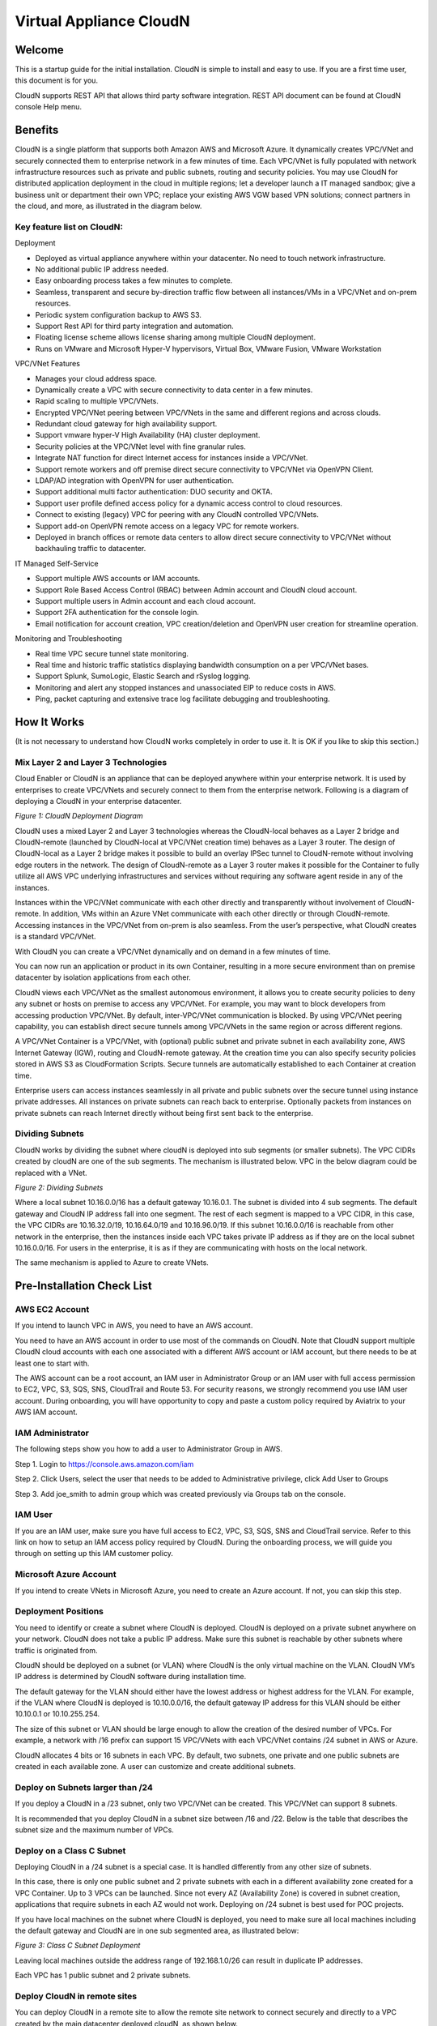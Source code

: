 


=======================================
 Virtual Appliance CloudN
=======================================





Welcome
=======

This is a startup guide for the initial installation. CloudN is simple
to install and easy to use. If you are a first time user, this document
is for you.

CloudN supports REST API that allows third party software integration.
REST API document can be found at CloudN console Help menu.

Benefits
===============

CloudN is a single platform that supports both Amazon AWS and Microsoft
Azure. It dynamically creates VPC/VNet and securely connected them to
enterprise network in a few minutes of time. Each VPC/VNet is fully
populated with network infrastructure resources such as private and
public subnets, routing and security policies. You may use CloudN for
distributed application deployment in the cloud in multiple regions; let
a developer launch a IT managed sandbox; give a business unit or
department their own VPC; replace your existing AWS VGW based VPN
solutions; connect partners in the cloud, and more, as illustrated in
the diagram below.

|image1|

Key feature list on CloudN:
---------------------------

Deployment

-  Deployed as virtual appliance anywhere within your datacenter. No need to touch network infrastructure.

-  No additional public IP address needed.

-  Easy onboarding process takes a few minutes to complete.

-  Seamless, transparent and secure by-direction traffic flow between
   all instances/VMs in a VPC/VNet and on-prem resources.

-  Periodic system configuration backup to AWS S3.

-  Support Rest API for third party integration and automation.

-  Floating license scheme allows license sharing among multiple CloudN
   deployment.

-  Runs on VMware and Microsoft Hyper-V hypervisors, Virtual Box, VMware
   Fusion, VMware Workstation

VPC/VNet Features

-  Manages your cloud address space. 

-  Dynamically create a VPC with secure connectivity to data center in a
   few minutes.

-  Rapid scaling to multiple VPC/VNets.

-  Encrypted VPC/VNet peering between VPC/VNets in the same and
   different regions and across clouds.

-  Redundant cloud gateway for high availability support.

-  Support vmware hyper-V High Availability (HA) cluster deployment.

-  Security policies at the VPC/VNet level with fine granular rules.

-  Integrate NAT function for direct Internet access for instances
   inside a VPC/VNet.

-  Support remote workers and off premise direct secure connectivity to
   VPC/VNet via OpenVPN Client.

-  LDAP/AD integration with OpenVPN for user authentication.

-  Support additional multi factor authentication: DUO
   security and OKTA.

-  Support user profile defined access policy for a dynamic access
   control to cloud resources.

-  Connect to existing (legacy) VPC for peering with any CloudN
   controlled VPC/VNets.

-  Support add-on OpenVPN remote access on a legacy VPC for remote
   workers.

-  Deployed in branch offices or remote data centers to allow direct
   secure connectivity to VPC/VNet without backhauling traffic to
   datacenter.

IT Managed Self-Service

-  Support multiple AWS accounts or IAM accounts.

-  Support Role Based Access Control (RBAC) between Admin account and
   CloudN cloud account.

-  Support multiple users in Admin account and each cloud account.

-  Support 2FA authentication for the console login.

-  Email notification for account creation, VPC creation/deletion and
   OpenVPN user creation for streamline operation.

Monitoring and Troubleshooting

-  Real time VPC secure tunnel state monitoring.

-  Real time and historic traffic statistics displaying bandwidth
   consumption on a per VPC/VNet bases.

-  Support Splunk, SumoLogic, Elastic Search and rSyslog logging.

-  Monitoring and alert any stopped instances and unassociated EIP to
   reduce costs in AWS.

-  Ping, packet capturing and extensive trace log facilitate debugging
   and troubleshooting.

How It Works
============

(It is not necessary to understand how CloudN works completely in order
to use it. It is OK if you like to skip this section.)

Mix Layer 2 and Layer 3 Technologies
------------------------------------

Cloud Enabler or CloudN is an appliance that can be deployed anywhere
within your enterprise network. It is used by enterprises to create
VPC/VNets and securely connect to them from the enterprise network.
Following is a diagram of deploying a CloudN in your enterprise
datacenter.

|image2|

*Figure 1: CloudN Deployment Diagram*

CloudN uses a mixed Layer 2 and Layer 3 technologies whereas the
CloudN-local behaves as a Layer 2 bridge and CloudN-remote (launched by
CloudN-local at VPC/VNet creation time) behaves as a Layer 3 router. The
design of CloudN-local as a Layer 2 bridge makes it possible to build an
overlay IPSec tunnel to CloudN-remote without involving edge routers in
the network. The design of CloudN-remote as a Layer 3 router makes it
possible for the Container to fully utilize all AWS VPC underlying
infrastructures and services without requiring any software agent reside
in any of the instances.

Instances within the VPC/VNet communicate with each other directly and
transparently without involvement of CloudN-remote. In addition, VMs
within an Azure VNet communicate with each other directly or through
CloudN-remote. Accessing instances in the VPC/VNet from on-prem is also
seamless. From the user’s perspective, what CloudN creates is a standard
VPC/VNet.

With CloudN you can create a VPC/VNet dynamically and on demand in a few
minutes of time.

You can now run an application or product in its own Container,
resulting in a more secure environment than on premise datacenter by
isolation applications from each other.

CloudN views each VPC/VNet as the smallest autonomous environment, it
allows you to create security policies to deny any subnet or hosts on
premise to access any VPC/VNet. For example, you may want to block
developers from accessing production VPC/VNet. By default,
inter-VPC/VNet communication is blocked. By using VPC/VNet peering
capability, you can establish direct secure tunnels among VPC/VNets in
the same region or across different regions.

A VPC/VNet Container is a VPC/VNet, with (optional) public subnet and
private subnet in each availability zone, AWS Internet Gateway (IGW),
routing and CloudN-remote gateway. At the creation time you can also
specify security policies stored in AWS S3 as CloudFormation Scripts.
Secure tunnels are automatically established to each Container at
creation time.

Enterprise users can access instances seamlessly in all private and
public subnets over the secure tunnel using instance private addresses.
All instances on private subnets can reach back to enterprise.
Optionally packets from instances on private subnets can reach Internet
directly without being first sent back to the enterprise.

Dividing Subnets
----------------

CloudN works by dividing the subnet where cloudN is deployed into sub
segments (or smaller subnets). The VPC CIDRs created by cloudN are one
of the sub segments. The mechanism is illustrated below. VPC in the
below diagram could be replaced with a VNet.

|image3|

*Figure 2: Dividing Subnets*

Where a local subnet 10.16.0.0/16 has a default gateway 10.16.0.1. The
subnet is divided into 4 sub segments. The default gateway and CloudN IP
address fall into one segment. The rest of each segment is mapped to a
VPC CIDR, in this case, the VPC CIDRs are 10.16.32.0/19, 10.16.64.0/19
and 10.16.96.0/19. If this subnet 10.16.0.0/16 is reachable from other
network in the enterprise, then the instances inside each VPC takes
private IP address as if they are on the local subnet 10.16.0.0/16. For
users in the enterprise, it is as if they are communicating with hosts
on the local network.

The same mechanism is applied to Azure to create VNets.

Pre-Installation Check List
===========================

AWS EC2 Account
---------------

If you intend to launch VPC in AWS, you need to have an AWS account.

You need to have an AWS account in order to use most of the commands on
CloudN. Note that CloudN support multiple CloudN cloud accounts with
each one associated with a different AWS account or IAM account, but
there needs to be at least one to start with.

The AWS account can be a root account, an IAM user in Administrator
Group or an IAM user with full access permission to EC2, VPC, S3, SQS,
SNS, CloudTrail and Route 53. For security reasons, we strongly
recommend you use IAM user account. During onboarding, you will have
opportunity to copy and paste a custom policy required by Aviatrix to
your AWS IAM account.

IAM Administrator
-------------------

The following steps show you how to add a user to Administrator Group in
AWS.

Step 1. Login to https://console.aws.amazon.com/iam

Step 2. Click Users, select the user that needs to be added to
Administrative privilege, click Add User to Groups

|image4|

Step 3. Add joe\_smith to admin group which was created previously via
Groups tab on the console.

|image5|

IAM User
---------

If you are an IAM user, make sure you have full access to EC2, VPC, S3,
SQS, SNS and CloudTrail service. Refer to this link on how to setup an
IAM access policy required by CloudN. During the onboarding process, we
will guide you through on setting up this IAM customer policy.

Microsoft Azure Account
-----------------------

If you intend to create VNets in Microsoft Azure, you need to create an
Azure account. If not, you can skip this step.

Deployment Positions
--------------------

You need to identify or create a subnet where CloudN is deployed. CloudN
is deployed on a private subnet anywhere on your network. CloudN does
not take a public IP address. Make sure this subnet is reachable by
other subnets where traffic is originated from.

CloudN should be deployed on a subnet (or VLAN) where CloudN is the only
virtual machine on the VLAN. CloudN VM’s IP address is determined by
CloudN software during installation time.

The default gateway for the VLAN should either have the lowest address
or highest address for the VLAN. For example, if the VLAN where CloudN
is deployed is 10.10.0.0/16, the default gateway IP address for this
VLAN should be either 10.10.0.1 or 10.10.255.254.

The size of this subnet or VLAN should be large enough to allow the
creation of the desired number of VPCs. For example, a network with /16
prefix can support 15 VPC/VNets with each VPC/VNet contains /24 subnet
in AWS or Azure.

CloudN allocates 4 bits or 16 subnets in each VPC. By default, two
subnets, one private and one public subnets are created in each
available zone. A user can customize and create additional subnets.

Deploy on Subnets larger than /24
----------------------------------

If you deploy a CloudN in a /23 subnet, only two VPC/VNet can be
created. This VPC/VNet can support 8 subnets.

It is recommended that you deploy CloudN in a subnet size between /16
and /22. Below is the table that describes the subnet size and the
maximum number of VPCs.

|image6|

Deploy on a Class C Subnet
--------------------------

Deploying CloudN in a /24 subnet is a special case. It is handled
differently from any other size of subnets.

In this case, there is only one public subnet and 2 private subnets with
each in a different availability zone created for a VPC Container. Up to
3 VPCs can be launched. Since not every AZ (Availability Zone) is
covered in subnet creation, applications that require subnets in each AZ
would not work. Deploying on /24 subnet is best used for POC projects.

If you have local machines on the subnet where CloudN is deployed, you
need to make sure all local machines including the default gateway and
CloudN are in one sub segmented area, as illustrated below:

|image7|

*Figure 3: Class C Subnet Deployment*

Leaving local machines outside the address range of 192.168.1.0/26 can
result in duplicate IP addresses.

Each VPC has 1 public subnet and 2 private subnets.

Deploy CloudN in remote sites
-----------------------------

You can deploy CloudN in a remote site to allow the remote site network
to connect securely and directly to a VPC created by the main datacenter
deployed cloudN, as shown below.

|image8|

In this deployment, CloudN functions as a router. It is not required
that CloudN is deployed in large subnet segment, it is not even required
that CloudN is deployed in a subnet of its own. What is required is that
the default gateway of the subnet where CloudN is deployed has a static
route configured that routes traffic destined to the VPC CIDR where this
remote site wish to connect to the CloudN.

Network Interfaces
------------------

CloudN local gateway is installed as a VM host with two network
interfaces. Make sure the two interfaces are on the same VLAN or subnet.

If CloudN runs on a VMware Workstation, VMware Fusion or VMware Player,
you do not need to configure the network interfaces as they are
pre-configured as part of OVF image, unless you are installing them in
NAT mode subnet (in which case make sure both Network Adapters are in
NAT mode)

If CloudN runs on VMware ESXi host, follow the instruction in the next
chapter to enable promiscuous mode and forged transmit mode for both
interfaces.

If CloudN runs on Microsoft Hyper-V, you do not need to configure the
network interfaces as they are pre-configured as part of VHD image. Make
sure that “Enable MAC Address Spoofing” is enabled (explained in the
installation section)

If CloudN runs on VirtualBox, both network interfaces need to be in
bridge mode. Instructions to do this are available in section 5.7.2

Internet Connectivity
---------------------

CloudN needs to have Internet connectivity to perform most its
functions.

Proxy Settings
--------------

If there is proxy server on-prem for Internet access, contact IT
administrator to obtain proxy server IP address, proxy port, and if
there needs to have username and password for authenticating by the
proxy.

Binding to CloudN Private IP address to a Single NAT Public IP Address
----------------------------------------------------------------------

If your organization has more than one public IP addresses as the NAT
address, you must bind CloudN’s private IP address to one of the public
IP addresses. That is, CloudN will always be translated to one static
public IP address for its outbound traffic.

For example, on Cisco ASA, you can configure the following to bind a
private IP address to one public IP:

Step 1  Create a network object for the internal servers.

::

   hostname(config)# object network myWebServ

   hostname(config-network-object)# range 10.1.1.1 10.1.1.70

Step 2  Configure NAT to map servers from 10.1.1.1 to 10.1.1.70 to a
static public IP (209.165.201.10)

::

  hostname(config-network-object)# nat (inside,outside) static 209.165.201.10

Outbound TCP/UDP Ports
----------------------

CloudN requires the following TCP/UDP outbound ports open.

-  TCP port 443 for all AWS public IP address ranges.

-  UDP ports 4500 and 500 for all AWS public IP address ranges.

   If you choose to reduce the scope of above ports, you can limit them
   to only AWS owned public IP address blocks.

Since CloudN operates in a client-server mode where the CloudN local
gateway is the client, there is no restriction or requirement to open
any known TCP/UDP port for inbound traffic.

Time Service
------------

CloudN uses extensively Amazon Web Service (AWS) APIs and Azure REST
APIs. These APIs checks timestamp for each API call. CloudN is
pre-configured to synchronize its time with Host (please double check on
the VM advanced option to make sure this is the case.) To ensure correct
operation of CloudN, it is important that the Host where CloudN is
installed has correct time.

Most likely enterprise data center syncs VM time to host. However if
your environment requires you to sync time to an NTP server, CloudN
allows you to accomplish that. You can configure this at Settings ->
Time Service.

Performance Consideration
-------------------------

CloudN is a virtual appliance that runs on a hypervisor. The supported
hypervisors are VMware hypervisor products, Microsoft Enterprise 8.1
Hyper-V and Oracle VirtualBox.

By default CloudN is packaged with 2 vCPU and 4GB of memory as part of
its image make up. You can always reconfigure the VM to take more CPU
and memory.

For maximum performance, it is recommended that the host CPU has support
for Intel AES-NI, instruction set for hardware encryption. Intel
processors Westmere, Sandybridge, Ivrybridge and Haswell all have AES-NI
enabled.

In test environments, TCP throughput (using iperf tool) in the vicinity
of 880Mbps has been observed with CloudN running on a VMware ESXi host
with an Intel Xeon CPU (E3-1220L V2 @ 2.30GHz).

Installation
============

Download CloudN Images
----------------------

CloudN comes with two types of images, OVF and VHD, to support VMware
hypervisor and Microsoft Hyper-V.

CloudN OVF image can be imported and installed on a VMware ESXi 5.0/5.1
host, VMware Workstation, Fusion and VMware Player. Once you have signed
up as a Aviatrix customer, follow the instructions to download the zip
file on your PC. CloudN OVF image usually takes the name
“cloudN-ovf-date” where date is the time when the image was built.

CloudN is recommended to run on ESXi 5.0 or later version. However you
can install the software on VMware Player, VMware Workstation and Fusion
for testing and evaluation purposes.

Installation on ESXi 5.0 or later
---------------------------------

After downloading and extracting the zip file, copy the folder to a
location where you can import the virtual machine. For installation,
follow the steps below.

Step 1: In the vSphere Client, select File > Deploy OVF Template

|image9|

Step 2: Locate the folder where “.ovf” file is located

|image10|

Step 3: Click Next to proceed through the rest of the installation.
Please refer to the page
`ESXi Admin <https://pubs.vmware.com/vsphere-51/index.jsp?topic=%2Fcom.vmware.vsphere.vm\_admin.doc%2FGUID-6C847F77-8CB2-4187-BD7F-E7D3D5BD897B.html>`_
for more detailed instructions.

Configure Network Adapter Properties
-------------------------------------

CloudN has two network interfaces, both of them need to be on the same
VLAN.

After the installation is finished, follow these steps to enable
promiscuous mode on the network adapter (below is an example):

Step 1. Select (Highlight) ESXi host tab where CloudN is hosted (for
example, 192.168.1.34) and click on the Configuration tab

|image11|

Step 2. In the Hardware section, click Networking and then properties

|image12|

Step 3. Select VM Network adapter for CloudN and click edit

|image13|

Step 4. Click the Security tab, from the Promiscuous Mode dropdown menu,
click the box and select accept and click OK. If you are running ESXi
5.1 or later, you also need to set Forged Transmit Mode for the port
group to “Accepted”.

|image14|

For more information on configuring security policies on the network
switch, please refer to the instructions in `this link <http://pubs.vmware.com/vsphere-51/index.jsp?topic=%2Fcom.vmware.vsphere.networking.doc%2FGUID-74E2059A-CC5E-4B06-81B5-3881C80E46CE.html>`_.

For additional CloudN on ESXi configuration illustrations, check out
`this note <https://s3-us-west-2.amazonaws.com/aviatrix-download/Cloud-Controller/Configuring_CloudN_Examples.pdf>`_

Special Notes
----------------

CloudN does not support NICteaming in active-active mode. When
NICteaming is configured, only active-standby mode is supported, as
shown below where the ESXi host has 4 Ethernet ports and VLAN220 is the
port group CloudN Ethernet ports belong to.

|image15|

Note that CloudN currently does not support vMotion.

Installation on Windows 8.1 Enterprise Edition
----------------------------------------------

CloudN VHD image can be deployed on Windows 8.1 Enterprise Edition, or
Windows 2012 Server R2 Hyper-V.

After downloading the zip file and decompressing it, copy the folder to
a location where you can import the virtual machine. For installation,
follow guide below.

Step 1: Import the VHD Image

|image16|

Step 2: Locate Folder

|image17|

Step 3: Copy the Virtual Machine

|image18|

Step 4: Connect to the Virtual Machine

|image19|

Step 5: Start the Virtual Machine

|image20|

Step 6: Login into Virtual Machine

::

  User Name: admin

  Password: Aviatrix123#

Enable MAC Address Spoofing
----------------------------

Both Network Adapters associated with CloudN VM should have “Enable MAC
Address Spoofing” turn on. This is accomplished by expand Network
Adapter, select Advanced Feature and check the box “Check MAC Address
Spoofing”, for each Network Adapter.

As part of VHD image, this setting should already be configured and
should not be changed.

|image21|

NIC Teaming Support
-------------------

NIC teaming is only supported for active standby mode.

Running CloudN on Wireless Host
---------------------------------

CloudN VHD image is packaged with its virtual switch configured with
External Network Wire. If your host machine has wireless network
adapter, you need to change the binding of virtual switch to External
Network Wireless. Highlight the VM, choose settings, choose Network
Adapters and configure as shown in the picture below.

|image22|

Test Drive on Your Laptop
-------------------------

CloudN can be installed on your laptop or desktop running on VMware
Workstation, Fusion and Windows Enterprise 8.1 in NAT mode. You can use
this deployment for testing and evaluation purpose.

Installation on VMware Workstation is straight forward. Use “Open”
option to import the OVF file.

Test Drive CloudN in NAT Mode or Hyper-V Internal Network Wire Mode
---------------------------------------------------------------------

One good configuration to test drive cloudN is to deploy it on your
laptop on a private subnet in NAT mode (In Hyper-V, the network adapters
are configured as Internal Network Wire). However, since VMware
Workstation and Fusion allows only one NAT mode subnet, special
attention must be given if you have other VMs that shares the subnet.
Sharing subnet or VLAN with other VMs is not a recommended model in real
production deployment.

As an example, if your NAT mode subnet is 192.168.10.0/24, you can
create a maximum 2 VPCs from CloudN deployed on this subnet. Suppose the
default gateway IP address is 192.168.10.2. CloudN will automatically
take 192.168.10.3 as its IP address. In addition CloudN reserves IP
address ranges from 192.168.10.4 to 192.168.10.7. If you have other VMs
running on this subnet, make sure their IP address fall in the same sub
segment as CloudN but not overlap with CloudN and its reserved address
range. Once you launch VPCs from this CloudN, the other VMs on the
subnet should be able to run SSH, RDP, and SCP (file copy) to any
instances in VPCs using the instance private IP address seamlessly,
without any bastion station or landing VPC. Refer to How It Works
section for more explanations.

If you install CloudN on a NAT subnet, make sure both Ethernet
interfaces are changed to NAT mode (By default, CloudN is pre-configured
and shipped with both Network Adapters in Bridged mode). Right click on
the CloudN VM, click Settings. Change both Network Adapters to NAT mode,
as shown below for VMware Workstation:

|image23|

Test Drive on MAC with vmware Fusion
------------------------------------

After downloading the zip file and decompressing it, copy the folder to
a location, where your Mac can access it. Perform the following steps to
install CloudN.

Step 1: From the VMware Fusion menu bar, select File > Import.

|image24|

Step 2: The Import Library window appears, along with a dialog box for
browsing to the location of OVF file.

|image25|

Step 3: Browse to the .ovf file and click open

|image26|

Step 4: Type the name for the imported virtual machine in the Save
As text box and indicate where to save it.

|image27|

Step 5: After the import is complete, the virtual machine appears in the
virtual machine library. Click on “Start Up” to start the CloudN virtual
machine.

|image28|

Step 6: Change Network Adapters to NAT mode

Select the VM, click Settings, click Network Adapter, select “\ **Share
with my Mac**\ ”, as shown below

|image29|

Test Drive on PC with VMware Workstation
-----------------------------------------

Click on File -> Open, as shown below.

|image30|

Then open the desired VM.

|image31|

Highlight the VM, right click, select Settings, click on Network
Adapter, change both Network Adapter to NAT mode as shown below.

|image32|

Test Drive on VirtualBox
------------------------

CloudN works on VirtualBox only in a bridged mode.

After downloading and extracting the zip file, copy the folder to a
location where you can import the virtual machine. For installation,
follow the steps below.

Step 1: From the VirtualBox menu bar, select File > Import Appliance

|image33|

Step 2: Navigate to the CloudN ovf file and click “Next”

|image34|

Step 3: In the next screen, click on “Import” to start the import
process and wait for it to finish

|image35|

Step 4: CloudN virtual machine installation is finished and it can be
launched by selecting it and clicking on the “Start” button.

|image36|

Configure Network Interfaces
----------------------------

CloudN network interfaces should be configured in bridge mode as the NAT
mode makes it impossible for guests to communicate with each other. In
addition to this, both interfaces should be allowed to be in promiscuous
mode. Execute the steps below to satisfy these requirements.

Step 1: Select the CloudN VM and click on “Settings”

|image37|

Step 2: In the settings window, select “Network” and select "Bridged
Adapter" in the drop down list for the "Attached to" field.

|image38|

Step 3: Click on “Advanced” to reveal advanced configuration options and
select “Allow All” in the drop down list for “Promiscuous Mode” field.
Repeat this procedure for “Adapter 2” as well.

|image39|

Booting Up and Initial Configuration
====================================

CloudN supports browser based GUI Interface and REST APIs.

After the virtual machine boots up, you must first login into the
machine while still in hypervisor console.

**CloudN Login User Name: admin**

**CloudN Login Password: Aviatrix123#**

After this initial login, if you see the screen the screen below.

|image40|

Follow the instruction to type “help” at the prompt.

|image41|

Follow the steps to go through the boot up process. You can type “help”
at any time to review the steps. Type “?” to view all available
commands. For each command, type “?” to view syntax and parameters.

Step 1: Setup Interface Address
-------------------------------

CloudN works by dividing the subnet where CloudN is deployed into
sub-segment where each sub-segment becomes the VPC/VNet CIDR in the
cloud. We recommend you deploy CloudN in its own subnet to maximize the
number of VPC/VNets you can create.

There are two ways to give CloudN its IP adddress: auto-generate by
CloudN itself or statically assign one.

Statically assign CloudN IP address
------------------------------------

You can statically assign an IP address to CloudN. Choose this approach
if you use CloudN to connect to an existing VPC. In the use case where
CloudN does not create a VPC and build encrypted tunnel, CloudN does not
need to be deployed on a separate subnet.

Command: setup\_interface\_static\_address

Syntax: setup\_interface\_static\_address [static\_ip\_address]
[net\_mask] [default\_gateway\_ip\_address]
[primary\_dns\_server\_ip\_address]
[secondary\_dns\_server\_ip\_address] [proxy {true\|false}]

Below is an example where there is no proxy server. In such case, CloudN
will configure the network interfaces, test Internet connectivity and
download the latest Aviatrix software.

|image42|

Proxy Configuration
--------------------

If there is proxy server for Internet access, you must setup proxy
configuration on CloudN to pass traffic to proxy correctly. Following is
the command

command: setup\_network\_proxy

syntax: setup\_network\_proxy <action> <--http\_proxy> <--https\_proxy>

where action is “test” or “save”.

Example:

::

  setup\_network\_proxy test --http\_proxy http://10.30.0.3:3128
  --https\_proxy http://10.30.0.3:3128

  setup\_network\_proxy save --http\_proxy http://10.30.0.3:3128
  --https\_proxy http://10.30.0.3:3128

Note after proxy configuration is saved, CloudN VM will reboot to have
the proxy take effect.

Auto-generate CloudN interface IP address
-----------------------------------------

All you need to do here is to provide information related to the subnet
where CloudN is deployed. CloudN scans the subnet and find an IP address
that is close to the default gateway (for example, if the default
gateway is 10.10.0.1, CloudN will try 10.10.0.2) and is available,
CloudN will then assin itself this IP addres and CloudN software will be
downloaded if configuration is successfully.

Command setup\_interface\_address:

Syntax: setup\_interface\_address [net\_mask]
[default\_gateway\_ip\_address] [dns\_server\_ip\_address\_1]
[dns\_server\_ip\_address\_2] [proxy {true\|false}]

|image43|

CloudN will identify an unused IP address in an iterative fashion and
assign it to itself. As seen in the above example, the IP address
generated is 10.88.0.3.

Once the IP address is generated, CloudN will start to download the
latest CloudN software.

…….. snippet…….

|image44|

If you see the above message, the download is completed.

Step 2: Display Interface Address
---------------------------------

|image45|

Now you can use the cloudN IP address as URL to access CloudN Manager
that manages CloudN.

Note: The hypervisor console has only limited CLI for initial booting up
purposes. Once Aviatrix software is downloaded, full commands are
installed.

User should use the GUI to access CloudN Console.

Troubleshooting
---------------

If there is any error messages during installation, it is usually due to
lack of Internet connectivity, incorrect DNS server IP address or
unopened firewall ports. Type “?” to see all the commands that help you
troubleshoot.

Use command “\ ***ping***\ ” and “\ ***traceroute***\ ” to check out
Internet connectivity. Check your DNS server setting, consult your
network and server admin to determine the cause of routing failure.

After connectivity issue is resolved, use command
“download\_cloudn\_software” to continue installation and finish. Or you
can again type in command setup\_interface\_address.

Use a Browser to Access CloudN
------------------------------

CloudN has a built in CloudN Console that let you run provisioning from
a browser.

Once IP addressed setup is complete, you can use any browser, type
https://<IP address of CloudN> and see a Login page.

|image46|

Login with:

User Name: **admin**

Password: **private IP address of the VM**

After login, go through the initial setup process.

For the first time user and initial setup, follow Onboarding to go
through the initial set up and launch your first VPC/VNet.

Onboarding
==========

After you login to the browser console, click Onboarding to go through a
few steps of initial setup and start creating the first VPC/VNet.

Once you login, click on Help for Frequently Asked Questions (FAQs). All
features have descriptions and should be self-explanatory.

For support issues, send email to support@aviatrix.com.

For feedback and feature request, click Make a wish at the bottom of
each page.

Enjoy!

.. |image0| image:: CloudN_Startup_Guide_media/image001.png
   :width: 2.90683in
   :height: 0.35000in
.. |image1| image:: CloudN_Startup_Guide_media/image002.png
   :width: 6.50000in
   :height: 3.65556in
.. |image2| image:: CloudN_Startup_Guide_media/image003.png
   :width: 6.66736in
   :height: 3.75069in
.. |image3| image:: CloudN_Startup_Guide_media/image004.png
   :width: 6.34375in
   :height: 2.49143in
.. |image4| image:: CloudN_Startup_Guide_media/image005.png
   :width: 5.08878in
   :height: 2.24352in
.. |image5| image:: CloudN_Startup_Guide_media/image006.png
   :width: 4.98377in
   :height: 2.19722in
.. |image6| image:: CloudN_Startup_Guide_media/image007.png
   :width: 6.78264in
   :height: 3.42942in
.. |image7| image:: CloudN_Startup_Guide_media/image008.png
   :width: 5.43403in
   :height: 3.40694in
.. |image8| image:: CloudN_Startup_Guide_media/image009.png
   :width: 5.08365in
   :height: 3.25278in
.. |image9| image:: CloudN_Startup_Guide_media/image010.png
   :width: 5.02847in
   :height: 2.76966in
.. |image10| image:: CloudN_Startup_Guide_media/image011.png
   :width: 4.65347in
   :height: 3.86107in
.. |image11| image:: CloudN_Startup_Guide_media/image010.png
   :width: 5.52847in
   :height: 3.04506in
.. |image12| image:: CloudN_Startup_Guide_media/image012.png
   :width: 5.90347in
   :height: 3.25161in
.. |image13| image:: CloudN_Startup_Guide_media/image013.png
   :width: 5.55366in
   :height: 3.60000in
.. |image14| image:: CloudN_Startup_Guide_media/image014.png
   :width: 4.65196in
   :height: 5.04306in
.. |image15| image:: CloudN_Startup_Guide_media/image015.png
   :width: 4.31116in
   :height: 5.29931in
.. |image16| image:: CloudN_Startup_Guide_media/image016.png
   :width: 4.80625in
   :height: 2.45417in
.. |image17| image:: CloudN_Startup_Guide_media/image017.png
   :width: 4.65347in
   :height: 3.51297in
.. |image18| image:: CloudN_Startup_Guide_media/image018.png
   :width: 4.79795in
   :height: 3.60000in
.. |image19| image:: CloudN_Startup_Guide_media/image019.png
   :width: 5.01754in
   :height: 2.42407in
.. |image20| image:: CloudN_Startup_Guide_media/image020.png
   :width: 5.02847in
   :height: 3.94766in
.. |image21| image:: CloudN_Startup_Guide_media/image021.png
   :width: 5.02847in
   :height: 4.76850in
.. |image22| image:: CloudN_Startup_Guide_media/image022.png
   :width: 5.44632in
   :height: 4.97500in
.. |image23| image:: CloudN_Startup_Guide_media/image023.png
   :width: 5.49339in
   :height: 4.97500in
.. |image24| image:: CloudN_Startup_Guide_media/image024.png
   :width: 5.36000in
   :height: 3.35000in
.. |image25| image:: CloudN_Startup_Guide_media/image025.png
   :width: 5.87531in
   :height: 4.20185in
.. |image26| image:: CloudN_Startup_Guide_media/image026.png
   :width: 5.57477in
   :height: 3.97500in
.. |image27| image:: CloudN_Startup_Guide_media/image027.png
   :width: 5.15273in
   :height: 3.67407in
.. |image28| image:: CloudN_Startup_Guide_media/image028.png
   :width: 5.02847in
   :height: 3.60535in
.. |image29| image:: CloudN_Startup_Guide_media/image029.png
   :width: 5.27781in
   :height: 3.53518in
.. |image30| image:: CloudN_Startup_Guide_media/image030.png
   :width: 5.15347in
   :height: 2.87345in
.. |image31| image:: CloudN_Startup_Guide_media/image031.png
   :width: 5.15347in
   :height: 3.63154in
.. |image32| image:: CloudN_Startup_Guide_media/image032.png
   :width: 5.35637in
   :height: 5.10000in
.. |image33| image:: CloudN_Startup_Guide_media/image033.png
   :width: 5.27298in
   :height: 2.85000in
.. |image34| image:: CloudN_Startup_Guide_media/image034.png
   :width: 5.15347in
   :height: 4.24250in
.. |image35| image:: CloudN_Startup_Guide_media/image035.png
   :width: 5.15347in
   :height: 4.24250in
.. |image36| image:: CloudN_Startup_Guide_media/image036.png
   :width: 5.40347in
   :height: 2.92053in
.. |image37| image:: CloudN_Startup_Guide_media/image037.png
   :width: 5.74346in
   :height: 3.10000in
.. |image38| image:: CloudN_Startup_Guide_media/image038.png
   :width: 5.78376in
   :height: 4.03518in
.. |image39| image:: CloudN_Startup_Guide_media/image039.png
   :width: 5.83527in
   :height: 4.10000in
.. |image40| image:: CloudN_Startup_Guide_media/image040.png
   :width: 5.90347in
   :height: 3.76788in
.. |image41| image:: CloudN_Startup_Guide_media/image041.png
   :width: 6.50000in
   :height: 3.82639in
.. |image42| image:: CloudN_Startup_Guide_media/image042.png
   :width: 6.50000in
   :height: 3.54931in
.. |image43| image:: CloudN_Startup_Guide_media/image043.png
   :width: 5.65347in
   :height: 3.50335in
.. |image44| image:: CloudN_Startup_Guide_media/image044.png
   :width: 5.65347in
   :height: 3.53435in
.. |image45| image:: CloudN_Startup_Guide_media/image045.png
   :width: 5.65347in
   :height: 2.18844in
.. |image46| image:: CloudN_Startup_Guide_media/image046.png
   :width: 5.30625in
   :height: 2.97910in
